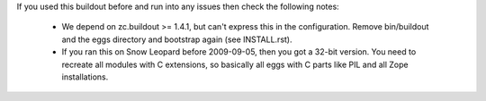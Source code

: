 If you used this buildout before and run into any issues then check the
following notes:

 * We depend on zc.buildout >= 1.4.1, but can't express this in the
   configuration. Remove bin/buildout and the eggs directory and bootstrap
   again (see INSTALL.rst).

 * If you ran this on Snow Leopard before 2009-09-05, then you got a 32-bit
   version. You need to recreate all modules with C extensions, so basically
   all eggs with C parts like PIL and all Zope installations.
